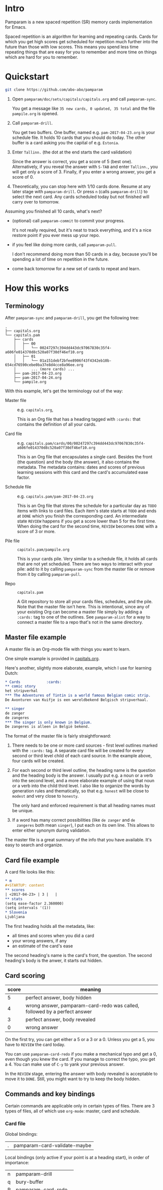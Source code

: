 * Intro
Pamparam is a new spaced repetition (SR) memory cards implementation
for Emacs.

Spaced repetition is an algorithm for learning and repeating
cards. Cards for which you get high scores get scheduled for
repetition much further into the future than those with low
scores. This means you spend less time repeating things that are easy
for you to remember and more time on things which are hard for you to
remember.

* Quickstart
#+begin_src sh
git clone https://github.com/abo-abo/pamparam
#+end_src

1. Open =pamparam/doc/sets/capitals/capitals.org= and call =pamparam-sync=.

   You get a message like =35 new cards, 0 updated, 35 total= and the
   file =pampile.org= is opened.

2. Call =pamparam-drill=.

   You get two buffers. One buffer, named e.g. =pam-2017-04-23.org= is
   your schedule file. It holds 10 cards that you should do today. The
   other buffer is a card asking you the capital of e.g. =Estonia=.

3. Enter =Tallinn.= (the dot at the end starts the card validation)

   Since the answer is correct, you get a score of 5 (best one).
   Alternatively, if you reveal the answer with ~S-TAB~ and enter
   =Tallinn.=, you will get only a score of 3.
   Finally, if you enter a wrong answer, you get a score of 0.

4. Theoretically, you can stop here with 1/10 cards done. Resume at
   any later stage with =pamparam-drill=. Or press ~n~ (calls =pamparam-drill=) to
   select the next card. Any cards scheduled today but not finished
   will carry over to tomorrow.

Assuming you finished all 10 cards, what's next?

- (optional) call =pamparam-commit= to commit your progress.

  It's not really required, but it's neat to track everything, and
  it's a nice restore point if you ever mess up your repo.

- if you feel like doing more cards, call =pamparam-pull=.

  I don't recommend doing more than 50 cards in a day, because you'll
  be spending a lot of time on repetition in the future.

- come back tomorrow for a new set of cards to repeat and learn.

* How this works
** Terminology
After =pamparam-sync= and =pamparam-drill=, you get the following tree:
#+BEGIN_EXAMPLE
.
├── capitals.org
└── capitals.pam
    ├── cards
    │   ├── 00
    │   │   └── 00247297c394dd443dc97067830c35f4-a606fe014370d8c520a07f30df46ef10.org
    │   ├── 01
    │   │   └── 01a151debf2bfee8906f43f4342eb10b-654cd76590cebe0ba37e8d4cce8a96ee.org
    │       ... (more cards) ...
    ├── pam-2017-04-23.org
    ├── pam-2017-04-24.org
    └── pampile.org
#+END_EXAMPLE

With this example, let's get the terminology out of the way:

- Master file :: e.g. =capitals.org=,

     This is an Org file that has a heading tagged with =:cards:= that
     contains the definition of all your cards.

- Card file :: e.g. =capitals.pam/cards/00/00247297c394dd443dc97067830c35f4-a606fe014370d8c520a07f30df46ef10.org=

     This is an Org file that encapsulates a single card. Besides the
     front (the question) and the body (the answer), it also contains
     the metadata. The metadata contains: dates and scores of previous
     learning sessions with this card and the card's accumulated ease
     factor.

- Schedule file :: e.g. =capitals.pam/pam-2017-04-23.org=

     This is an Org file that stores the schedule for a particular day
     as =TODO= items with links to card files. Each item's state starts
     at =TODO= and ends at =DONE= which you finish the corresponding
     card. An intermediate state =REVIEW= happens if you get a score
     lower than 5 for the first time. When doing the card for the
     second time, =REVIEW= becomes =DONE= with a score of 3 or more.

- Pile file :: =capitals.pam/pampile.org=

     This is your cards pile. Very similar to a schedule file, it
     holds all cards that are not yet scheduled.  There are two ways
     to interact with your pile: add to it by calling =pamparam-sync= from
     the master file or remove from it by calling =pamparam-pull=.

- Repo :: =capitals.pam=

     A Git repository to store all your cards files, schedules, and
     the pile.  Note that the master file isn't here.  This is
     intentional, since any of your existing Org can become a master
     file simply by adding a =:cards:= tag to one of the outlines.  See
     =pamparam-alist= for a way to connect a master file to a repo that's not
     in the same directory.

** Master file example
A master file is an Org-mode file with things you want to learn.

One simple example is provided in [[file:doc/sets/capitals/capitals.org][capitals.org]].

Here's another, slightly more elaborate, example, which I use for
learning Dutch:
#+begin_src org
,* Cards            :cards:
,** comic story
het stripverhal
,*** The Adventures of Tintin is a world famous Belgian comic strip.
De Avonturen van Kuifje is een wereldbekend Belgisch stripverhaal.

,** singer
de zanger
de zangeres
,*** The singer is only known in Belgium.
De zangeres is alleen in België bekend.
#+end_src

The format of the master file is fairly straightforward:

1. There needs to be one or more card sources - first level outlines
   marked with the =:cards:= tag. A separate card file will be created
   for every second or third level child of each card source. In the
   example above, four cards will be created.

2. For each second or third level outline, the heading name is the
   question and the heading body is the answer. I usually put e.g. a
   noun or a verb into the second level, and a more elaborate example
   of using that noun or a verb into the child third level. I also
   like to organize the words by generation rules and thematically, so
   that e.g. =honest= will be close to =modest= and very close to =honesty=.

   The only hard and enforced requirement is that all heading names
   must be unique.
3. If a word has many correct possibilities (like =de zanger= and =de
   zangeres= both mean =singer=), I put each on its own line. This allows
   to enter either synonym during validation.

The master file is a great summary of the info that you have
available. It's easy to search and organize.

** Card file example
A card file looks like this:
#+begin_src org
,* m
,#+STARTUP: content
,** scores
| <2017-04-23> | 3 |   |
,** stats
(setq ease-factor 2.360000)
(setq intervals '(1))
,* Slovenia
Ljubljana
#+end_src

The first heading holds all the metadata, like:

- all times and scores when you did a card
- your wrong answers, if any
- an estimate of the card's ease

The second heading's name is the card's front, the question. The
second heading's body is the anwer, it starts out hidden.

** Card scoring
| score | meaning                                                                   |
|-------+---------------------------------------------------------------------------|
|     5 | perfect answer, body hidden                                               |
|     4 | wrong answer, pamparam-card-redo was called, followed by a perfect answer |
|     3 | perfect answer, body revealed                                             |
|     0 | wrong answer                                                              |

On the first try, you can get either a 5 or a 3 or a 0. Unless you get
a 5, you have to =REVIEW= the card today.

You can use =pamparam-card-redo= if you make a mechanical typo and get a 0,
even though you knew the card. If you manage to correct the typo, you
get a 4. You can make use of ~C-y~ to yank your previous answer.

In the =REVIEW= stage, entering the answer with body revealed is
acceptable to move it to =DONE=. Still, you might want to try to keep
the body hidden.

** Commands and key bindings
Certain commands are applicable only in certain types of files. There
are 3 types of files, all of which use =org-mode=: master, card and
schedule.

*** Card file
Global bindings:
| . | pamparam-card-validate-maybe |

Local bindings (only active if your point is at a heading start), in
order of importance:
| n | pamparam-drill       |
| q | bury-buffer          |
| R | pamparam-card-redo   |
| D | pamparam-card-delete |

*** Master file
| pamparam-sync |

*** Anywhere in the repo
| pamparam-drill  |
| pamparam-pull   |
| pamparam-commit |

* Customization
While it's possible to have multiple repos, currently I have only a
single one. In my case, it's not convenient to keep the repo =dutch.pam=
in the same directory as the master file =dutch.org=. So I use this
setting:

#+begin_src elisp
(setq pamparam-alist
      '(("/home/oleh/Dropbox/org/wiki/dutch.org"
         . "/home/oleh/Dropbox/source/site-lisp/git/dutch.pam")))
#+end_src

=pamparam-drill= doesn't know where your repos are located. It can only
determine if the current buffer's file belongs to a repo or not.  In
case it does, the current repo is used. Otherwise, the default repo is
used which is pointed to by =pamparam-path=.

By default, =pamparam-path= points to the repo of the provided example master
file. Here's my custom setting:
#+begin_src elisp
(setq pamparam-path "/home/oleh/Dropbox/source/site-lisp/git/dutch.pam")
#+end_src

Finally, you can have all key bindings in one place with a hydra:
#+begin_src elisp
(global-set-key (kbd "C-c m") 'hydra-pam/body)
#+end_src
